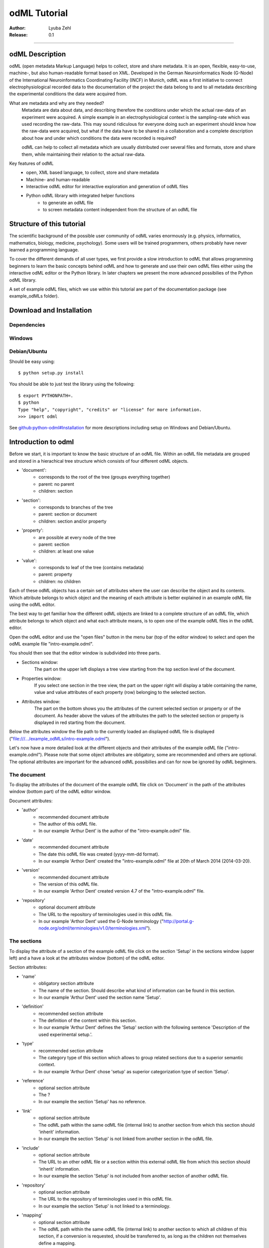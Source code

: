 =============
odML Tutorial
=============

:Author:
	Lyuba Zehl
:Release:
	0.1

-----------------------------------------------------------------------

odML Description
================

odML (open metadata Markup Language) helps to collect, store and share
metadata. It is an open, flexible, easy-to-use, machine-, but also 
human-readable format based on XML. Developed in the German Neuroinformatics 
Node (G-Node) of the International Neuroinformatics Coordinating Facility 
(INCF) in Munich, odML was a first initiative to connect electrophysiological
recorded data to the documentation of the project the data belong to and 
to all metadata describing the experimental conditions the data were acquired
from.

What are metadata and why are they needed?
	Metadata are data about data, and describing therefore the conditions under 
	which the actual raw-data of an experiment were acquired. A simple example 
	in an electrophysiological context is the sampling-rate which was used 
	recording the raw-data. This may sound ridiculous for everyone doing such 
	an experiment should know how the raw-data were acquired, but what if the 
	data have to be shared in a collaboration and a complete description about 
	how and under which conditions the data were recorded is required?

	odML can help to collect all metadata which are usually distributed over 
	several files and formats, store and share them, while maintaining 
	their relation to the actual raw-data.

Key features of odML
	- open, XML based language, to collect, store and share metadata
	- Machine- and human-readable
	- Interactive odML editor for interactive exploration and generation of odML files
	- Python odML library with integrated helper functions
		- to generate an odML file
		- to screen metadata content independent from the structure of an odML file


Structure of this tutorial
==========================

The scientific background of the possible user community of odML varies 
enormously (e.g. physics, informatics, mathematics, biology, medicine,
psychology). Some users will be trained programmers, others probably have
never learned a programming language. 

To cover the different demands of all user types, we first provide a slow 
introduction to odML that allows programming beginners to learn the basic 
concepts behind odML and how to generate and use their own odML files either 
using the interactive odML editor or the Python library. In later chapters 
we present the more advanced possibilies of the Python odML library.

A set of example odML files, which we use within this tutorial are part of
the documentation package (see example_odMLs folder).


Download and Installation
=========================

Dependencies
------------

Windows
-------

Debian/Ubuntu
-------------
Should be easy using::

    $ python setup.py install

You should be able to just test the library using the following::

    $ export PYTHONPATH=.
    $ python
    Type "help", "copyright", "credits" or "license" for more information.
    >>> import odml

See `github:python-odml#Installation <https://github.com/G-Node/python-odml#installation>`_
for more descriptions including setup on Windows and Debian/Ubuntu.



Introduction to odml
====================

Before we start, it is important to know the basic structure of an odML file. 
Within an odML file metadata are grouped and stored in a hierachical tree 
structure which consists of four different odML objects.

- 'document':
	- corresponds to the root of the tree (groups everything together)
	- parent: no parent
	- children: section
- 'section':
	- corresponds to branches of the tree
	- parent: section or document
	- children: section and/or property
- 'property':
	- are possible at every node of the tree
	- parent: section
	- children: at least one value
- 'value':
	- corresponds to leaf of the tree (contains metadata)
	- parent: property
	- children: no children
			
Each of these odML objects has a certain set of attributes where the user
can describe the object and its contents. Which attribute belongs to which
object and the meaning of each attribute is better explained in an example
odML file using the odML editor.

The best way to get familiar how the different odML objects are linked to 
a complete structure of an odML file, which attribute belongs to which object 
and what each attribute means, is to open one of the example odML files 
in the odML editor.

Open the odML editor and use the "open files" button in the menu bar (top
of the editor window) to select and open the odML example file "intro-example.odml".

You should then see that the editor window is subdivided into three parts.
	
- Sections window:
	The part on the upper left displays a tree view starting from the top 
	section level of the document.
	
- Properties window:
	If you select one section in the tree view, the part on the upper right 
	will display a table containing the name, value and value attributes of 
	each property (row) belonging to the selected section.
	
- Attributes window:
	The part on the bottom shows you the attributes of the current selected 
	section or property or of the document. As header above the values of 
	the attributes the path to the selected section or property is displayed 
	in red starting from the document. 

Below the attributes window the file path to the currently loaded an displayed
odML file is displayed ("file:///.../example_odMLs/intro-example.odml").
	
Let's now have a more detailed look at the different objects and their 
attributes of the example odML file ("intro-example.odml"). Please note 
that some object attributes are obligatory, some are recommended and others 
are optional. The optional attributes are important for the advanced odML
possibilies and can for now be ignored by odML beginners.

The document
------------
To display the attributes of the document of the example odML file click 
on 'Document' in the path of the attributes window (bottom part) of the 
odML editor window.

Document attributes:

- 'author'
	- recommended document attribute
	- The author of this odML file. 
	- In our example 'Arthur Dent' is the author of the "intro-example.odml" file.
- 'date'
	- recommended document attribute
	- The date this odML file was created (yyyy-mm-dd format). 
	- In our example 'Arthor Dent' created the "intro-example.odml" file at 20th of March 2014 (2014-03-20).
- 'version'
	- recommended document attribute
	- The version of this odML file. 
	- In our example 'Arthor Dent' created version 4.7 of the "intro-example.odml" file.
- 'repository'
	- optional document attribute
	- The URL to the repository of terminologies used in this odML file. 
	- In our example 'Arthor Dent' used the G-Node terminology ("http://portal.g-node.org/odml/terminologies/v1.0/terminologies.xml").
		
The sections
------------
To display the attribute of a section of the example odML file click on 
the section 'Setup' in the sections window (upper left) and a have a look 
at the attributes window (bottom) of the odML editor.

Section attributes:

- 'name'
	- obligatory section attribute
	- The name of the section. Should describe what kind of information can be found in this section.
	- In our example 'Arthur Dent' used the section name 'Setup'.
- 'definition'
	- recommended section attribute
	- The definition of the content within this section. 
	- In our example 'Arthur Dent' defines the 'Setup' section with the following sentence 'Description of the used experimental setup.'.
- 'type'
	- recommended section attribute
	- The category type of this section which allows to group related sections due to a superior semantic context.
	- In our example 'Arthur Dent' chose 'setup' as superior categorization type of section 'Setup'.
- 'reference'
	- optional section attribute
	- The ? 
	- In our example the section 'Setup' has no reference.
- 'link'
	- optional section attribute
	- The odML path within the same odML file (internal link) to another section from which this section should 'inherit' information.
	- In our example the section 'Setup' is not linked from another section in the odML file.
- 'include'
	- optional section attribute
	- The URL to an other odML file or a section within this external odML file from which this section should 'inherit' information.	
	- In our example  the section 'Setup' is not included from another section of another odML file.
- 'repository'
	- optional section attribute
	- The URL to the repository of terminologies used in this odML file. 
	- In our example the section 'Setup' is not linked to a terminology.
- 'mapping'
	- optional section attribute
	- The odML path within the same odML file (internal link) to another section to which all children of this section, if a conversion is requested, should be transferred to, as long as the children not themselves define a mapping.
	- In our example the section 'Setup' has no mapping.
		
The properties
--------------
To display the attribute of a property of the example odML file click on 
the section 'Setup' in the sections window (upper left) and then on the 
the property 'Creator' in the properties window (upper right). The attributes
of this property are then displayed in the attributes window (bottom) of 
the odML editor.

Property attributes:

- 'name'
	- obligatory property attribute
	- The name of the property. Should describe what kind of values can be found in this property.
	- In our example 'Creator' is the property name.
- 'value'
	- obligatory property attribute
	- The value (containing the metadata) of this property. A property can have multiple values.		
	- In our example 'Arthur Dent' created the setup.
- 'definition' (recommended):
	- recommended property attribute
	- The definition of this property.
	- In our example 'Arthur Dent' defines the property 'Creator' as 'The person who built the setup.'.
- 'dependency'
	- optional property attribute
	- A name of a propery within the same section, which this property depends on.
	- In our example the property 'Creator' has no dependency.
- 'dependency value'
	- optional property attribute
	- Restriction of the dependency of this property to the property specified in 'dependency' to the very value given in this field.		
	- In our example the property 'Creator' has no dependency, and therefore no dependency value.
- 'mapping'
	- recommended property attribute
	- The odML path within the same odML file (internal link) to another section to which all children of this section, if a conversion is requested, should be transferred to, as long as the children not themselves define a mapping.
	- In our example the property 'Creator' has no mapping.
		
The values
----------
To display the attribute of a value of the example odML file click on 
the section 'Setup' in the sections window (upper left). The attributes
of the value of the property 'Creator' are displayed in the row of the 
property in the properties window (upper right) of the odML editor.

Value attributes:

- 'value'/'data'
	- obligatory value attribute
	- The actual metadata value.
	- In our example 'Arthur Dent' is the 'Creator'.
- 'dtype'
	- recommended value attribute
	- The data-type of the given metadata value.		
	- In our example 'Arthur Dent' sets the data-type of the given value for the property 'Creator' to 'person'.
- 'uncertainty'
	- recommended value attribute
	- Specifies the uncertainty of the given metadata value, if it has an uncertainty.
	- In our example the given value of the property 'Creator' has no uncertainty.
- 'unit'
	- recommended value attribute
	- The unit of the given metadata value, if it has a unit.
	- In our example the given value of the property 'Creator' has no unit.
- 'definition'
	- recommended value attribute
	- The definition of the given metadata value.
	- In our example 'Arthur Dent' defines the value as 'First and last name of a person.'.
- 'reference'
	- optional value attribute
	- The ?
	- In our example the value 'Arthur Dent' has no reference.
- 'filename'
	- optional value attribute
	- The ?
	- In our example the value 'Arthur Dent' has no connection to a file.
- 'encoder'
	- optional value attribute
	- Name of the applied encoder used to encode a binary value into ascii.
	- In our example the value 'Arthur Dent' do not need an encoder.
- 'checksum'
	- optional value attribute
	- Checksum and name of the algorithm that calculated the checksum of a given value (algorithm$checksum format)
	- In our example there was no checksum calculated for the value 'Arthur Dent'.


Generating an odML-file
==============================
 
Corresponding to a root of a tree, the document-object connects the most 
highest section-objects to the final tree-like structure. To generate now an 
odML-file one has to create each odML-object individually and append them 
to the wanted tree structure.

As a first step one has to learn how one can create the different objects
and which odML-object can be attached to which other odML-object.


Creating a document
-------------------
As already mentioned the document-object is the root of the odML-file. It 
is possible to create a document-object with no attributes given.

But to be able to identify the author of the odML-file, the date the odML-file
was generated and the current version of the odML-file, it is helpful to 
give these attributes to the document-object::

	>>> document = odml.Document(author="Arthur Dent", date="2014-03-05", version=0.1)
	>>> document
	<Doc 0.1 by Arthur Dent (0 sections)>
	>>> document.author
	'Arthur Dent'
	>>> document.version
	0.1
	
If a common terminology (e.g. the terminology provided by the G-Node) is 
used for the odML-file (how to use the attached terminology see ???), one 
can also already provide the URL to the terminology.odml in the document::
	
	>>> gnode_terminology = "http://portal.g-node.org/odml/terminologies/v1.0/terminologies.xml"
	>>> document = odml.Document(author="Arthur Dent", date="2014-03-05", version=0.1, repository=gnode_terminology)
	>>> document
	<Doc 0.1 by Arthur Dent (0 sections)>
	>>> document.repository
	'https://github.com/G-Node/odml-terminologies/blob/master/v1.0/odMLTerminologies.xml'
	
	
Creating a section
------------------
The sections are the branches of the odML-file tree structure. The can either
have section- or property-objects as childrens. The 'name' of a section-object
is a required attribute and has to be given::
	
Other important attributes of a section-object are type and definition::

	>>> section_1 = odml.Section("Subject", type="subject", definition="The investigated experimental subject (animal or person).")
	>>> section_1
	<Section Subject[subject] (0)>
	>>> section_1.type
	'subject'
	>>> section_1.definition
	'The investigated experimental subject (animal or person).'
	
As above mentioned, it is possible to append a section to another section 
creating a subsection::

	>>> section_2 = odml.Section("Preparation", type="subject", definition="Description of the preparation procedure.")
	>>> section_2
	<Section Preparation[subject] (0)>
	>>> section_2.type
	'subject'
	>>> section_2.definition
	'Description of the preparation procedure.'
	>>> section_1.append(section_2)
	>>> section_1
	<Section Subject[subject] (1)>
	>>> section_1.sections
	[<Section Preparation[subject] (0)>]
	
Note that the number in the round brackets of section-object 'Subject' 
increased by one. It corresponds to the number of section-objects below 
the current section-object.


A tree with branches: a document with sections
----------------------------------------------
Let's create first a third section-object before creating a first tree 
structure::

	>>> section_3 = odml.Section("Electrode", type="electrode", definition="Properties to describe an electrode.")
	>>> section_3
	<Section Electrode[electrode] (0)>
	>>> section_3.type
	'electrode'
	>>> section_3.definition
	'Properties to describe an electrode.'
	
Now one append all created section-objects to the document-object::

	>>> document.append(section_1)
	>>> document.append(section_2)
	>>> document
	<Doc 0.1 by Arthur Dent (2 sections)>
	>>> document.sections
	[<Section Subject[subject] (1)>, <Section Electrode[electrode] (0)>]

Note that the section-object 'Subject' still has one subsection. Appending
a section-object always includes all of its appended children (subsections
and/or properties).


Creating properties with values
-------------------------------
Before one creates a property-object one should create a value-object. The 
'data' of a value-object is a required attribute and has to be given::

	>>> value_1 = odml.Value(14)
	>>> value_1
	<int 14>
	>>> value_1.data
	14
	>>> value_1.dtype
	'int'
	
Note that the data type 'int' of the given 'data' of value_1 is automatically 
assigned. This odml data type guessing only works for 'data' of python type 
int, float, str, datetime-objects (date, time, datetime) and bool. One 
can also directly specify the odml data type while creating a value-object
via the 'dtype' attribute. Possible odml data types are 'int', 'float', 
'string', 'date', 'time', 'datetime', 'booleans', 'person', 'text' and 'URL' 
(for details see odml.Value documentation). 

It is also possible to specify in the attributes the uncertainty, the unit 
and the definition of a value-object ::

	>>> value_1 = odml.Value(14, unit="day")
	>>> value_1.unit
	'day'
	>>> value_2 = odml.Value(258.4, uncertainty=1.4, unit="g")
	>>> value_2
	<float 258.4>
	>>> value_2.uncertainty
	1.4
	>>> value_2.unit
	'g'
	>>> value_3 = odml.Value("Rattus norvegicus", definition="Species of the genus Rattus")
	>>> value_3
	<string Rattus norvegicus>
	>>> value_3.definition
	'Species of the genus Rattus'
	
Note that every attribute of a value-object can be overwritten afterwards, 
but the type guessing only works while creating the value-object. If one
changes the data afterwards one needs to change the dtype as well if 
neccessary.

Now let's create a property-object. The name and the value are required
attributes of a property-object. Optional one can give also a definition
to a property-object::

	>>> property_1 = odml.Property("Age", value_1, definition="The age of the subject since birth.")
	>>> property_1
	<Property Age>
	>>> property_1.value
	<int 14>
	>>> property_1.value.data
	14
	>>> property_1.value.dtype
	'int'
	>>> property_1.value.unit
	'day'
	>>> property_1.definition
	'The age of the subject since birth.'
	
	>>> property_2 = odml.Property("Weight", value_2, defintion="The weigth of this subject.")
	>>> property_2
	<Property Weight>
	>>> property_2.value
	<float 258.4>
	>>> property_2.value.data
	258.4
	>>> property_2.value.uncertainty
	1.4	
	>>> property_2.value.dtype
	'float'
	>>> property_2.value.unit
	'g'
	>>> property_2.definition
	'The weigth of this subject.'
	
	>>> property_3 = odml.Property("Species", value_3, definition="The scientific name of the species.")
	>>> property_3
	<Property Species>
	>>> property_3.value
	<string Rattus norvegicus>
	>>> property_2.value.data
	'Rattus norvegicus'
	>>> property_2.value.dtype
	'string'
	>>> property_2.value.definition
	'Species of the genus Rattus'
	>>> property_2.definition
	'The scientific name of the species.'

Note that the value of a property-object is usually given as value-object.
All attributes specified in the value-object remain intact. The value-object
is accessable via 'property.value'.











    
Properties and Values
---------------------

Now we have a section and can create a property. Keep in mind that a property always
needs a value. Values are typed data.:: 

    >>> v = Value(data=144, dtype="int")
    >>> p1 = Property(name="property1", value=v)
    >>> p1.value
    <int 144>

If the supplied value is not a :py:mod:`odml.value.Value` it will be converted to one::

    >>> p1 = Property(name="property1", value=144, dtype="int")
    >>> p1.value
    <int 144>

A property can also contain multiple values::

    >>> v1 = Value(data=1, dtype="int")
    >>> v2 = Value(data=2, dtype="int")
    >>> v3 = Value(data=3, dtype="int")
    >>> p2 = Property(name="property2", value=[v1, v2, v3])
    >>> p2.values
    [<int 1>, <int 2>, <int 3>]
    
Note: If a Property has multiple values, ``p.value`` returns a list
If the Property has only one, ``p.value`` will directly return this value.
In contrast ``p.values`` will always return the list of values, even if it’s only one::

	>>> p1.value
    <int 144>
    >>> p1.values
    [<int 144>]
    >>> p2.value
    [<int 1>, <int 2>, <int 3>]
    >>> p2.values
    [<int 1>, <int 2>, <int 3>]
      
If the supplied value list is not a list of :py:mod:`odml.value.Value` 
each element will be converted to a :py:mod:`odml.value.Value`::

    >>> p2 = Property(name="property2", value=[1, 2, 3], dtype="int")
    >>> p2.values
    [<int 1>, <int 2>, <int 3>]
    
Note: If the supplied value list is not a list of :py:mod:`odml.value.Value` 
all elements are set to the given ``dtype``, but in general a property
can contain multiple values with different ``dtype``::

    >>> v1 = Value(data=1, dtype="int")
    >>> v2 = Value(data=2.0, dtype="float")
    >>> v3 = Value(data="3", dtype="string")
    >>> p2 = Property(name="property2", value=[v1, v2, v3])
    >>> p2.values
    [<int 1>, <float 2.0>, <string 3>]

You can also use the ``append`` function to add a value to an existing property::

	>>> v = Value(data=155, dtype="int")
	>>> p1.append(v)
	>>> p1.values
	[<int 144>, <int 155>]
	
If the supplied value is not a :py:mod:`odml.value.Value` it will be converted to one::

	>>> p1.append(155, dtype="int")
	>>> p1.values
	[<int 144>, <int 155>]
	
As you can see, the ``append`` function is also used to attach a property to a section::

	>>> s.append(p1)
	>>> s.append(p2)
	s.properties
	[<Property property1>, <Property property2>]
	


Working with files
==================
Currently, odML-Files can be read from and written to XML-files.
This is provided by the :py:mod:`odml.tools.xmlparser` module::

    >>> from odml.tools.xmlparser import load, XMLReader, XMLWriter

You can write files using the XMLWriter (``d`` is our ODML-Document from the previous examples)::

    >>> writer = XMLWriter(d)
    >>> writer.write_file('example.odml')

To just print the xml-representation::

    >>> print unicode(writer)
	<odML version="1">
	  <section>
		<property>
		  <value>144<type>int</type></value>
		  <value>155<type>int</type></value>
		  <name>property1</name>
		</property>
		<property>
		  <value>1<type>int</type></value>
		  <value>2.0<type>float</type></value>
		  <value>3<type>string</type></value>
		  <name>property2</name>
		</property>
		<name>section1</name>
		<type>undefined</type>
	  </section>
	</odML>

You can read files using the load()-function for convenience::

    >>> document = load('example.odml')
    <Doc 1.0 by None (1 sections)>

Note: the XML-parser will enforce proper structure.

If you need to parse Strings, you can use the XMLParser, which can also parse odML-objects such as::

    >>> XMLReader().fromString("""<value>13<type>int</type></value>""")
    <int 13>

Advanced odML-Features
======================

Data types and conversion
-------------------------

Values always hold their string-representation (``value`` property).
If they have a ``dtype`` set, this representation will be converted to a native
one (``data`` property)::

    >>> import odml
    >>> odml.Value("13")
    <13>
    >>> v = odml.Value("13")
    >>> v, v.value, v.data
    (<13>, u'13', u'13')
    >>> v.dtype = "int"
    >>> v, v.value, v.data
    (<int 13>, u'13', 13)
    >>> v.dtype = "float"
    >>> v, v.value, v.data
    (<float 13.0>, u'13.0', 13.0)

When changing the ``dtype``, the data is first converted back to its string
representation. Then the software tries to parse this string as the new data type.
If the representation for the data type is invalid, a ``ValueError`` is raised.
Also note, that during such a process, value loss may occur::

    >>> v.data = 13.5
    >>> v.dtype = "int"  # converts 13.5 -> u'13.5' -> 13
    >>> v.dtype = "float"
    >>> v.data
    13.0

The available types are implemented in the :py:mod:`odml.types` Module.

There is one additional special case, which is the ``binary`` data type, that
comes with different encodings (``base64``, ``hexadecimal`` and ``quoted-printable``)::

    >>> v = odml.Value("TcO8bGxlcg==", dtype="binary", encoder="base64")
    >>> v
    <binary TcO8bGxlcg==>
    >>> print v.data
    Müller
    >>> v.encoder = "hexadecimal"
    >>> v
    <binary 4dc3bc6c6c6572>

The checksum is automatically calculated on the raw data and defaults to a
``crc32`` checksum::

    >>> v.checksum
    'crc32$6c47b7c5'
    >>> v.checksum = "md5"
    >>> v.checksum
    'md5$e35bc0a78f1c870124dfc1bbbd23721f'

Links & Includes
----------------

odML-Sections can be linked to other sections, so that they include their
attributes. A link can be within the document (``link`` property) or to an
external one (``include`` property).

After parsing a document, these links are not yet resolved, but can be using
the :py:meth:`odml.doc.BaseDocument.finalize` method::

    >>> d = xmlparser.load("sample.odml")
    >>> d.finalize()

Note: Only the parser does not automatically resolve link properties, as the referenced
sections may not yet be available.
However, when manually setting the ``link`` (or ``include``) attribute, it will
be immediately resolved. To avoid this behaviour, set the ``_link`` (or ``_include``)
attribute instead.
The object remembers to which one it is linked in its ``_merged`` attribute.
The link can be unresolved manually using :py:meth:`odml.section.BaseSection.unmerge`
and merged again using :py:meth:`odml.section.BaseSection.merge`.

Unresolving means to remove sections and properties that do not differ from their
linked equivalents. This should be done globally before saving using the
:py:meth:`odml.doc.BaseDocument.clean` method::

    >>> d.clean()
    >>> xmlparser.XMLWriter(d).write_file('sample.odml')

Changing a ``link`` (or ``include``) attribute will first unmerge the section and
then set merge with the new object.

Terminologies
-------------

odML supports terminologies that are data structure templates for typical use cases.
Sections can have a ``repository`` attribute. As repositories can be inherited,
the current applicable one can be obtained using the :py:meth:`odml.section.BaseSection.get_repository`
method.

To see whether an object has a terminology equivalent, use the :py:meth:`odml.property.BaseProperty.get_terminology_equivalent`
method, which returns the corresponding object of the terminology.

Mappings
--------

A sometimes obscure but very useful feature is the idea of mappings, which can
be used to write documents in a user-defined terminology, but provide mapping
information to a standard-terminology that allows the document to be viewed in
the standard-terminology (provided that adequate mapping-information is provided).

See :py:class:`test.mapping.TestMapping` if you need to understand the
mapping-process itself.

Mappings are views on documents and are created as follows::

    >>> import odml
    >>> import odml.mapping as mapping
    >>> doc = odml.Document()
    >>> mdoc = mapping.create_mapping(doc)
    >>> mdoc
    P(<Doc None by None (0 sections)>)
    >>> mdoc.__class__
    <class 'odml.tools.proxy.DocumentProxy'>

Creating a view has the advantage, that changes on a Proxy-object are
propagated to the original document.
This works quite well and is extensively used in the GUI.
However, be aware that you are typically dealing with proxy objects only
and not all API methods may be available.
